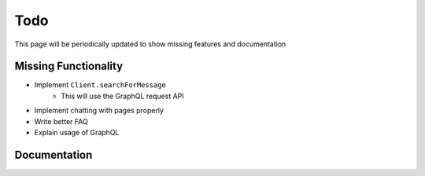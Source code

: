 .. _todo:

Todo
====

This page will be periodically updated to show missing features and documentation


Missing Functionality
---------------------

- Implement ``Client.searchForMessage``
    - This will use the GraphQL request API
- Implement chatting with pages properly
- Write better FAQ
- Explain usage of GraphQL


Documentation
-------------

.. todolist::
